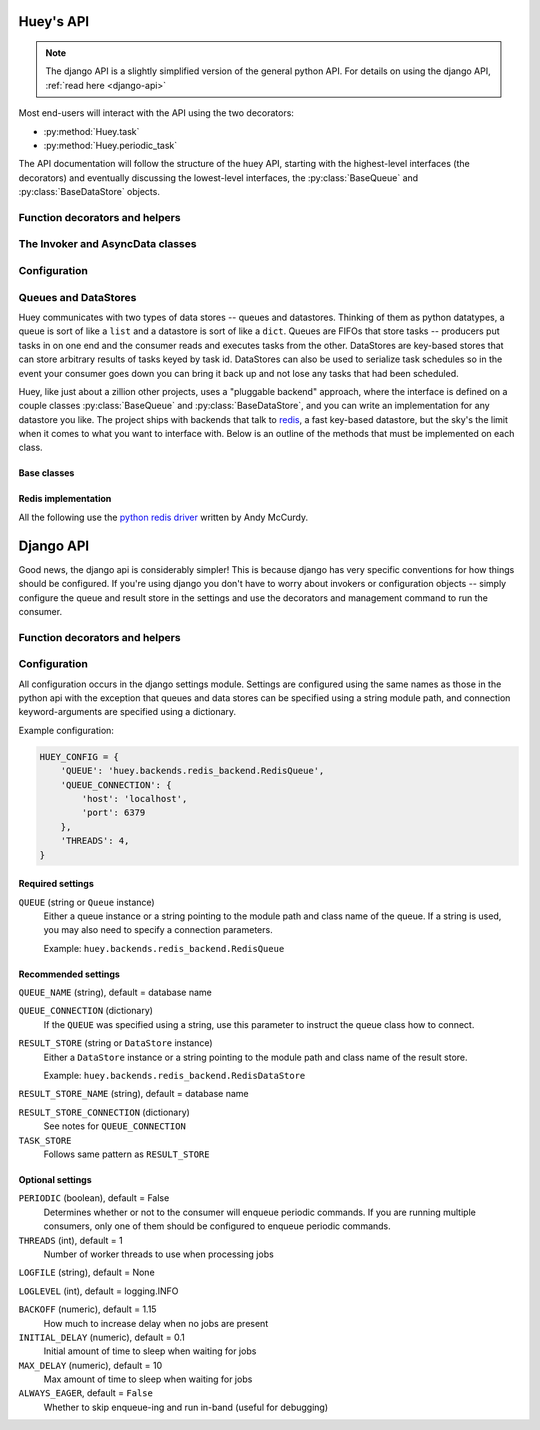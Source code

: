 .. _api:

Huey's API
==========

.. note::
    The django API is a slightly simplified version of the general python API.
    For details on using the django API, :ref:`read here <django-api>`

Most end-users will interact with the API using the two decorators:

* :py:method:`Huey.task`
* :py:method:`Huey.periodic_task`

The API documentation will follow the structure of the huey API, starting with
the highest-level interfaces (the decorators) and eventually discussing the
lowest-level interfaces, the :py:class:`BaseQueue` and :py:class:`BaseDataStore` objects.

.. _function-decorators:

Function decorators and helpers
-------------------------------

.. py:module:: huey.decorators

.. py:function:: queue_command(invoker[, retries=0[, retry_delay=0]])

    Function decorator that marks the decorated function for processing by the
    consumer.  Calls to the decorated function will do the following:

    1. Serialize the function call into a message suitable for storing in the queue
    2. Enqueue the message for execution by the consumer
    3. If a :py:class:`ResultStore` has been configured, return an :py:class:`AsyncData`
       instance which can retrieve the result of the function, or ``None`` if not
       using a result store.

    .. note::
        The Invoker can be configured to execute the function immediately by
        instantiating it with ``always_eager = True`` -- this is useful for
        running in debug mode or when you do not wish to run the consumer.

    Here is how you might use the ``queue_command`` decorator:

    .. code-block:: python

        # assume that we've created an invoker alongside the rest of the
        # config
        from config import invoker
        from huey.decorators import queue_command

        @queue_command(invoker)
        def count_some_beans(num):
            # do some counting!
            return 'Counted %s beans' % num

    Now, whenever you call this function in your application, the actual processing
    will occur when the consumer dequeues the message and your application will
    continue along on its way.

    Without a result store:

    .. code-block:: python

        >>> res = count_some_beans(1000000)
        >>> res is None
        True

    With a result store:

    .. code-block:: python

        >>> res = count_some_beans(1000000)
        >>> res
        <huey.queue.AsyncData object at 0xb7471a4c>
        >>> res.get()
        'Counted 1000000 beans'

    :param invoker: an :py:class:`Invoker` instance
    :param retries: number of times to retry the task if an exception occurs
    :param retry_delay: number of seconds to wait between retries
    :rtype: decorated function

    The return value of any calls to the decorated function depends on whether the invoker
    is configured with a result store.  If a result store is configured, the
    decorated function will return an :py:class:`AsyncData` object which can fetch the
    result of the call from the result store -- otherwise it will simply
    return ``None``.

    The ``queue_command`` decorator also does one other important thing -- it adds
    a special function **onto** the decorated function, which makes it possible
    to *schedule* the execution for a certain time in the future:

    .. py:function:: {decorated func}.schedule(args=None, kwargs=None, eta=None, delay=None, convert_utc=True)

        Use the special ``.schedule()`` function to schedule the execution of a
        queue command for a given time in the future:

        .. code-block:: python

            import datetime

            # get a datetime object representing one hour in the future
            in_an_hour = datetime.datetime.now() + datetime.timedelta(seconds=3600)

            # schedule "count_some_beans" to run in an hour
            count_some_beans.schedule(args=(100000,), eta=in_an_hour)

            # another way of doing the same thing...
            count_some_beans.schedule(args=(100000,), delay=(60 * 60))


        :param args: arguments to call the decorated function with
        :param kwargs: keyword arguments to call the decorated function with
        :param datetime eta: the time at which the function should be executed
        :param int delay: number of seconds to wait before executing function
        :param convert_utc: whether the ``eta`` should be converted from local
                            time to UTC, defaults to ``True``
        :rtype: like calls to the decorated function, will return an :py:class:`AsyncData`
                object if a result store is configured, otherwise returns ``None``

    .. py:attribute:: {decorated func}.command_class

        Store a reference to the command class for the decorated function.

        .. code-block:: pycon

            >>> count_some_beans.command_class
            commands.queuecmd_count_beans



.. py:function:: periodic_command(invoker, validate_datetime)

    Function decorator that marks the decorated function for processing by the
    consumer *at a specific interval*.  Calls to functions decorated with ``periodic_command``
    will execute normally, unlike :py:func:`queue_command`, which enqueues commands
    for execution by the consumer.  Rather, the ``periodic_command`` decorator
    serves to **mark a function as needing to be executed periodically** by the
    consumer.

    .. note::
        By default, the consumer will not execute ``periodic_command`` functions.
        To enable this, simply add ``PERIODIC = True`` to your configuration.

    The ``validate_datetime`` parameter is a function which accepts a datetime
    object and returns a boolean value whether or not the decorated function
    should execute at that time or not.  The consumer will send a datetime to
    the function every minute, giving it the same granularity as the linux
    crontab, which it was designed to mimic.

    For simplicity, there is a special function :py:func:`crontab`, which can
    be used to quickly specify intervals at which a function should execute.  It
    is described below.

    Here is an example of how you might use the ``periodic_command`` decorator
    and the ``crontab`` helper:

    .. code-block:: python

        from config import invoker
        from huey.decorators import periodic_command, crontab

        @periodic_command(invoker, crontab(minute='*/5'))
        def every_five_minutes():
            # this function gets executed every 5 minutes by the consumer
            print "It's been five minutes"

    .. note::
        Because functions decorated with ``periodic_command`` are meant to be
        executed at intervals in isolation, they should not take any required
        parameters nor should they be expected to return a meaningful value.
        This is the same regardless of whether or not you are using a result store.

    :param invoker: an :py:class:`Invoker` instance
    :param validate_datetime: a callable which takes a ``datetime`` and returns
        a boolean whether the decorated function should execute at that time or not
    :rtype: decorated function


    Like :py:func:`queue_command`, the periodic command decorator adds several helpers
    to the decorated function.  These helpers allow you to "revoke" and "restore" the
    periodic command, effectively enabling you to pause it or prevent its execution.

    .. py:function:: {decorated_func}.revoke([revoke_until=None[, revoke_once=False]])

        Prevent the given periodic command from executing.  When no parameters are
        provided the function will not execute again.

        This function can be called multiple times, but each call will overwrite
        the limitations of the previous.

        :param datetime revoke_until: Prevent the execution of the command until the
            given datetime.  If ``None`` it will prevent execution indefinitely.
        :param bool revoke_once: If ``True`` will only prevent execution the next
            time it would normally execute.

        .. code-block:: python

            # skip the next execution
            every_five_minutes.revoke(revoke_once=True)

            # pause the command indefinitely
            every_five_minutes.revoke()

            # pause the command for 24 hours
            every_five_minutes.revoke(datetime.datetime.now() + datetime.timedelta(days=1))

    .. py:function:: {decorated_func}.is_revoked([dt=None])

        Check whether the given periodic command is revoked.  If ``dt`` is specified,
        it will check if the command is revoked for the given datetime.

        :param datetime dt: If provided, checks whether command is revoked at the
            given datetime

    .. py:function:: {decorated_func}.restore()

        Clears any revoked status and run the command normally

    If you want access to the underlying command class, it is stored as an attribute
    on the decorated function:

    .. py:attribute:: {decorated_func}.command_class

        Store a reference to the command class for the decorated function.


.. py:function:: crontab(month='*', day='*', day_of_week='*', hour='*', minute='*')

    Convert a "crontab"-style set of parameters into a test function that will
    return ``True`` when a given ``datetime`` matches the parameters set forth in
    the crontab.

    Acceptable inputs:

    - "*" = every distinct value
    - "\*/n" = run every "n" times, i.e. hours='\*/4' == 0, 4, 8, 12, 16, 20
    - "m-n" = run every time m..n
    - "m,n" = run on m and n

    :rtype: a test function that takes a ``datetime`` and returns a boolean

The Invoker and AsyncData classes
---------------------------------

.. py:module:: huey.queue

.. py:class:: Invoker(queue[, result_store=None[, task_store=None[, store_none=False[, always_eager=False]]]])

    The ``Invoker`` ties together your application's queue, result store, and supplies
    some options to configure how tasks are executed and how their results are stored.

    Applications will have **at least one** ``Invoker`` instance, as it is required
    by the :ref:`function decorators <function-decorators>`.  Typically it should
    be instantiated along with the ``Queue``, or wherever you create your configuration.

    :param queue: a Queue instance to use
    :param result_store: a DataStore instance to use for storing task results and
    :param task_store: a DataStore instance to use for persisting task schedules
    :param always_eager: whether to run commands immediately

    Example:

    .. code-block:: python

        from huey.backends.redis_backend import RedisBlockingQueue, RedisDataStore
        from huey.queue import Invoker

        queue = RedisBlockingQueue('test-queue', host='localhost', port=6379)
        result_store = RedisDataStore('results', host='localhost', port=6379)

        # Create an invoker instance, which points at the queue and result store
        # which are used by the application's Configuraiton object
        invoker = Invoker(queue, result_store=result_store)

.. py:class:: AsyncData(invoker, command)

    Although you will probably never instantiate an ``AsyncData`` object yourself,
    they are returned by any calls to :py:func:`queue_command` decorated functions
    (provided the invoker is configured with a result store).  The ``AsyncData``
    talks to the result store and is responsible for fetching results from tasks.
    Once the consumer finishes executing a task, the return value is placed in the
    result store, allowing the producer to retrieve it.

    Working with the ``AsyncData`` class is very simple:

    .. code-block:: python

        >>> from main import count_some_beans
        >>> res = count_some_beans(100)
        >>> res # <--- what is "res" ?
        <huey.queue.AsyncData object at 0xb7471a4c>

        >>> res.get() # <--- get the result of this task, assuming it executed
        'Counted 100 beans'

    What happens when data isn't available yet?  Let's assume the next call takes
    about a minute to calculate:

    .. code-block:: python

        >>> res = count_some_beans(10000000) # let's pretend this is slow
        >>> res.get() # data is not ready, so returns None

        >>> res.get() is None # data still not ready
        True

        >>> res.get(blocking=True, timeout=5) # block for 5 seconds
        Traceback (most recent call last):
          File "<stdin>", line 1, in <module>
          File "/home/charles/tmp/huey/src/huey/huey/queue.py", line 46, in get
            raise DataStoreTimeout
        huey.exceptions.DataStoreTimeout

        >>> res.get(blocking=True) # no timeout, will block until it gets data
        'Counted 10000000 beans'

    .. py:method:: get([blocking=False[, timeout=None[, backoff=1.15[, max_delay=1.0[, revoke_on_timeout=False]]]]])

        Attempt to retrieve the return value of a task.  By default, it will simply
        ask for the value, returning ``None`` if it is not ready yet.  If you want
        to wait for a value, you can specify ``blocking = True`` -- this will loop,
        backing off up to the provided ``max_delay`` until the value is ready or
        until the ``timeout`` is reached.  If the ``timeout`` is reached before the
        result is ready, a :py:class:`DataStoreTimeout` exception will be raised.

        :param blocking: boolean, whether to block while waiting for task result
        :param timeout: number of seconds to block for (used with `blocking=True`)
        :param backoff: amount to backoff delay each time no result is found
        :param max_delay: maximum amount of time to wait between iterations when
            attempting to fetch result.
        :param bool revoke_on_timeout: if a timeout occurs, revoke the task

    .. py:method:: revoke()

        Revoke the given command.  Unless it is in the process of executing, it will
        be revoked and the command will not run.

        .. code-block:: python

            in_an_hour = datetime.datetime.now() + datetime.timedelta(seconds=3600)

            # run this command in an hour
            res = count_some_beans.schedule(args=(100000,), eta=in_an_hour)

            # oh shoot, I changed my mind, do not run it after all
            res.revoke()

    .. py:method:: restore()

        Restore the given command.  Unless it has already been skipped over, it
        will be restored and run as scheduled.


Configuration
-------------

.. py:module:: huey.bin.config

.. py:class:: BaseConfiguration()

    Applications using huey should subclass ``BaseConfiguration`` when specifying
    the configuration options to use.  ``BaseConfiguration`` is where the queue,
    result store, and many other settings are configured.  The configuration is
    then used by the consumer to access the queue.  All configuration settings
    are class attributes.

    .. py:attribute:: QUEUE

        An instance of a ``Queue`` class, which must be a subclass of :py:class:`BaseQueue`.
        Tells consumer what queue to pull messages from.

    .. py:attribute:: RESULT_STORE

        An instance of a ``DataStore`` class, which must be a subclass of :py:class:`DataStore` or ``None``.
        Tells consumer where to store results of messages.

    .. py:attribute:: TASK_STORE

        An instance of a ``DataStore`` class, which must be a subclass of :py:class:`DataStore` or ``None``.
        Tells consumer where to serialize the schedule of pending tasks in the event the consumer is
        shut down unexpectedly.  If not provided, will default to the ``RESULT_STORE``.

    .. py:attribute:: PERIODIC = False

        A boolean value indicating whether the consumer should enqueue periodic tasks

    .. py:attribute:: THREADS = 1

        Number of worker threads to run

    .. py:attribute:: LOGFILE = None
    .. py:attribute:: LOGLEVEL = logging.INFO
    .. py:attribute:: BACKOFF = 1.15
    .. py:attribute:: INITIAL_DELAY = .1
    .. py:attribute:: MAX_DELAY = 10
    .. py:attribute:: UTC = True

        Whether to run using local ``now()`` or ``utcnow()`` when determining
        times to execute periodic commands and scheduled commands.

Queues and DataStores
---------------------

Huey communicates with two types of data stores -- queues and datastores.  Thinking
of them as python datatypes, a queue is sort of like a ``list`` and a datastore is
sort of like a ``dict``.  Queues are FIFOs that store tasks -- producers put tasks
in on one end and the consumer reads and executes tasks from the other.  DataStores
are key-based stores that can store arbitrary results of tasks keyed by task id.
DataStores can also be used to serialize task schedules so in the event your consumer
goes down you can bring it back up and not lose any tasks that had been scheduled.

Huey, like just about a zillion other projects, uses a "pluggable backend" approach,
where the interface is defined on a couple classes :py:class:`BaseQueue` and :py:class:`BaseDataStore`,
and you can write an implementation for any datastore you like.  The project ships
with backends that talk to `redis <http://redis.io>`_, a fast key-based datastore,
but the sky's the limit when it comes to what you want to interface with.  Below is
an outline of the methods that must be implemented on each class.

Base classes
^^^^^^^^^^^^

.. py:module:: huey.backends.base

.. py:class:: BaseQueue(name, **connection)

    Queue implementation -- any connections that must be made should be created
    when instantiating this class.

    :param name: A string representation of the name for this queue
    :param connection: Connection parameters for the queue

    .. py:attribute:: blocking = False

        Whether the backend blocks when waiting for new results.  If set to ``False``,
        the backend will be polled at intervals, if ``True`` it will read and wait.

    .. py:method:: write(data)

        Write data to the queue - has no return value.

        :param data: a string

    .. py:method:: read()

        Read data from the queue, returning None if no data is available --
        an empty queue should not raise an Exception!

        :rtype: a string message or ``None`` if no data is present

    .. py:method:: remove(data)

        Remove all instances of given data from queue, returning number removed

        :param string data:
        :rtype: number of instances removed

    .. py:method:: flush()

        Optional: Delete everything in the queue -- used by tests

    .. py:method:: __len__()

        Optional: Return the number of items in the queue -- used by tests

.. py:class:: BaseDataStore(name, **connection)

    Data store implementation -- any connections that must be made should be created
    when instantiating this class.

    :param name: A string representation of the name for this data store
    :param connection: Connection parameters for the data store

    .. py:method:: put(key, value)

        Store the ``value`` using the ``key`` as the identifier

    .. py:method:: peek(key)

        Retrieve the value stored at the given ``key``, returns a special value
        :py:class:`EmptyData` if nothing exists at the given key.

    .. py:method:: get(key)

        Retrieve the value stored at the given ``key``, returns a special value
        :py:class:`EmptyData` if no data exists at the given key.  This is to
        differentiate between "no data" and a stored ``None`` value.

        .. warning:: After a result is fetched it will be removed from the store!

    .. py:method:: flush()

        Remove all keys

Redis implementation
^^^^^^^^^^^^^^^^^^^^

All the following use the `python redis driver <https://github.com/andymccurdy/redis-py>`_
written by Andy McCurdy.

.. py:module:: huey.backends.redis_backend

.. py:class:: RedisQueue(name, **connection)

    Does a simple ``RPOP`` to pull messages from the queue, meaning that it polls.

    :param name: the name of the queue to use
    :param connection: a list of values passed directly into the ``redis.Redis`` class

.. py:class:: RedisBlockingQueue(name, **connection)

    Does a ``BRPOP`` to pull messages from the queue, meaning that it blocks on reads.

    :param name: the name of the queue to use
    :param connection: a list of values passed directly into the ``redis.Redis`` class

.. py:class:: RedisDataStore(name, **connection)

    Stores results in a redis hash using ``HSET``, ``HGET`` and ``HDEL``

    :param name: the name of the data store to use
    :param connection: a list of values passed directly into the ``redis.Redis`` class


.. _django-api:

Django API
==========

Good news, the django api is considerably simpler!  This is because django has
very specific conventions for how things should be configured.  If you're using
django you don't have to worry about invokers or configuration objects -- simply
configure the queue and result store in the settings and use the decorators and
management command to run the consumer.

Function decorators and helpers
-------------------------------

.. py:module:: huey.djhuey.decorators

.. py:function:: queue_command()

    Identical to the :py:func:`~huey.decorators.queue_command` described above,
    except that it takes no parameters.

    .. code-block:: python

        from huey.djhuey.decorators import queue_command

        @queue_command
        def count_some_beans(how_many):
            return 'Counted %s beans' % how_many

.. py:function:: periodic_command(validate_datetime)

    Identical to the :py:func:`~huey.decorators.periodic_command` described above,
    except that it does not take an invoker as its first argument.

    .. code-block:: python

        from huey.djhuey.decorators import periodic_command, crontab

        @periodic_command(crontab(minute='*/5'))
        def every_five_minutes():
            # this function gets executed every 5 minutes by the consumer
            print "It's been five minutes"

Configuration
-------------

All configuration occurs in the django settings module.  Settings are configured
using the same names as those in the python api with the exception that queues and
data stores can be specified using a string module path, and connection keyword-arguments
are specified using a dictionary.

Example configuration:

.. code-block:: python

    HUEY_CONFIG = {
        'QUEUE': 'huey.backends.redis_backend.RedisQueue',
        'QUEUE_CONNECTION': {
            'host': 'localhost',
            'port': 6379
        },
        'THREADS': 4,
    }

Required settings
^^^^^^^^^^^^^^^^^

``QUEUE`` (string or ``Queue`` instance)
    Either a queue instance or a string pointing to the module path and class
    name of the queue.  If a string is used, you may also need to specify a
    connection parameters.

    Example: ``huey.backends.redis_backend.RedisQueue``


Recommended settings
^^^^^^^^^^^^^^^^^^^^

``QUEUE_NAME`` (string), default = database name

``QUEUE_CONNECTION`` (dictionary)
    If the ``QUEUE`` was specified using a string, use this parameter to
    instruct the queue class how to connect.

``RESULT_STORE`` (string or ``DataStore`` instance)
    Either a ``DataStore`` instance or a string pointing to the module path and
    class name of the result store.

    Example: ``huey.backends.redis_backend.RedisDataStore``

``RESULT_STORE_NAME`` (string), default = database name

``RESULT_STORE_CONNECTION`` (dictionary)
    See notes for ``QUEUE_CONNECTION``

``TASK_STORE``
    Follows same pattern as ``RESULT_STORE``


Optional settings
^^^^^^^^^^^^^^^^^

``PERIODIC`` (boolean), default = False
    Determines whether or not to the consumer will enqueue periodic commands.
    If you are running multiple consumers, only one of them should be configured
    to enqueue periodic commands.

``THREADS`` (int), default = 1
    Number of worker threads to use when processing jobs

``LOGFILE`` (string), default = None

``LOGLEVEL`` (int), default = logging.INFO

``BACKOFF`` (numeric), default = 1.15
    How much to increase delay when no jobs are present

``INITIAL_DELAY`` (numeric), default = 0.1
    Initial amount of time to sleep when waiting for jobs

``MAX_DELAY`` (numeric), default = 10
    Max amount of time to sleep when waiting for jobs

``ALWAYS_EAGER``, default = ``False``
    Whether to skip enqueue-ing and run in-band (useful for debugging)
